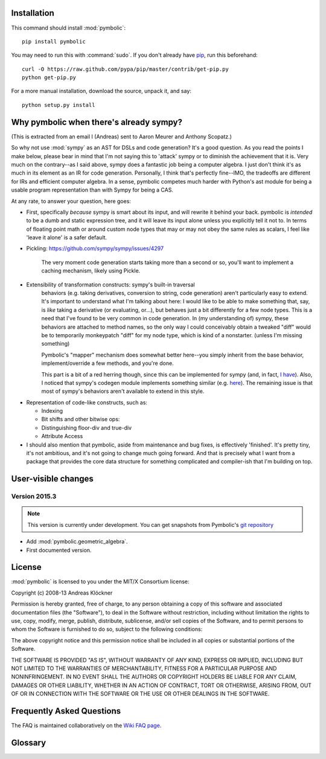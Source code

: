 Installation
============

This command should install :mod:`pymbolic`::

    pip install pymbolic

You may need to run this with :command:`sudo`.
If you don't already have `pip <https://pypi.python.org/pypi/pip>`_,
run this beforehand::

    curl -O https://raw.github.com/pypa/pip/master/contrib/get-pip.py
    python get-pip.py

For a more manual installation, download the source, unpack it,
and say::

    python setup.py install

Why pymbolic when there's already sympy?
========================================

(This is extracted from an email I (Andreas) sent to Aaron Meurer and Anthony
Scopatz.)

So why not use :mod:`sympy` as an AST for DSLs and code generation? It's a good
question. As you read the points I make below, please bear in mind that I'm not
saying this to 'attack' sympy or to diminish the achievement that it is. Very
much on the contrary--as I said above, sympy does a fantastic job being a
computer algebra. I just don't think it's as much in its element as an IR for
code generation. Personally, I think that's perfectly fine--IMO, the tradeoffs
are different for IRs and efficient computer algebra. In a sense, pymbolic
competes much harder with Python's ast module for being a usable program
representation than with Sympy for being a CAS.

At any rate, to answer your question, here goes:

*   First, specifically *because* sympy is smart about its input, and will
    rewrite it behind your back. pymbolic is *intended* to be a dumb and
    static expression tree, and it will leave its input alone unless you
    explicitly tell it not to. In terms of floating point math or around
    custom node types that may or may not obey the same rules as scalars,
    I feel like 'leave it alone' is a safer default.

* Pickling: https://github.com/sympy/sympy/issues/4297

    The very moment code generation starts taking more than a second or
    so, you'll want to implement a caching mechanism, likely using Pickle.

- Extensibility of transformation constructs: sympy's built-in traversal
    behaviors (e.g. taking derivatives, conversion to string, code
    generation) aren't particularly easy to extend.  It's important to
    understand what I'm talking about here: I would like to be able to
    make something that, say, is *like* taking a derivative (or
    evaluating, or...), but behaves just a bit differently for a few node
    types. This is a need that I've found to be very common in code
    generation. In (my understanding of) sympy, these behaviors are
    attached to method names, so the only way I could conceivably obtain a
    tweaked "diff" would be to temporarily monkeypatch "diff" for my node
    type, which is kind of a nonstarter. (unless I'm missing something)

    Pymbolic's "mapper" mechanism does somewhat better here--you
    simply inherit from the base behavior, implement/override a few
    methods, and you're done.

    This part is a bit of a red herring though, since this can be
    implemented for sympy (and, in fact, `I have
    <https://github.com/inducer/pymbolic/blob/master/pymbolic/sympy_interface.py#L71>`_).
    Also, I noticed that sympy's codegen module implements something similar (e.g.
    `here
    <https://github.com/sympy/sympy/blob/master/sympy/printing/fcode.py#L174>`_).
    The remaining issue is that most of sympy's behaviors aren't available to
    extend in this style.

*   Representation of code-like constructs, such as:

    *   Indexing

    *   Bit shifts and other bitwise ops:

    *   Distinguishing floor-div and true-div

    *   Attribute Access

*   I should also mention that pymbolic, aside from maintenance and bug
    fixes, is effectively 'finished'. It's pretty tiny, it's not
    ambitious, and it's not going to change much going forward. And that
    is precisely what I want from a package that provides the core data
    structure for something complicated and compiler-ish that I'm building
    on top.

User-visible changes
====================

Version 2015.3
--------------

.. note::

    This version is currently under development. You can get snapshots from
    Pymbolic's `git repository <https://github.com/inducer/pymbolic>`_

* Add :mod:`pymbolic.geometric_algebra`.
* First documented version.

.. _license:

License
=======

:mod:`pymbolic` is licensed to you under the MIT/X Consortium license:

Copyright (c) 2008-13 Andreas Klöckner

Permission is hereby granted, free of charge, to any person
obtaining a copy of this software and associated documentation
files (the "Software"), to deal in the Software without
restriction, including without limitation the rights to use,
copy, modify, merge, publish, distribute, sublicense, and/or sell
copies of the Software, and to permit persons to whom the
Software is furnished to do so, subject to the following
conditions:

The above copyright notice and this permission notice shall be
included in all copies or substantial portions of the Software.

THE SOFTWARE IS PROVIDED "AS IS", WITHOUT WARRANTY OF ANY KIND,
EXPRESS OR IMPLIED, INCLUDING BUT NOT LIMITED TO THE WARRANTIES
OF MERCHANTABILITY, FITNESS FOR A PARTICULAR PURPOSE AND
NONINFRINGEMENT. IN NO EVENT SHALL THE AUTHORS OR COPYRIGHT
HOLDERS BE LIABLE FOR ANY CLAIM, DAMAGES OR OTHER LIABILITY,
WHETHER IN AN ACTION OF CONTRACT, TORT OR OTHERWISE, ARISING
FROM, OUT OF OR IN CONNECTION WITH THE SOFTWARE OR THE USE OR
OTHER DEALINGS IN THE SOFTWARE.

Frequently Asked Questions
==========================

The FAQ is maintained collaboratively on the
`Wiki FAQ page <http://wiki.tiker.net/Pymbolic/FrequentlyAskedQuestions>`_.

Glossary
========

.. glossary::

    mix-in
        See `Wikipedia article <https://en.wikipedia.org/wiki/Mixin>`_.

        Be sure to mention the mix-in before the base classe being mixed in the
        list of base classes. This way, the mix-in can override base class
        behavior.
